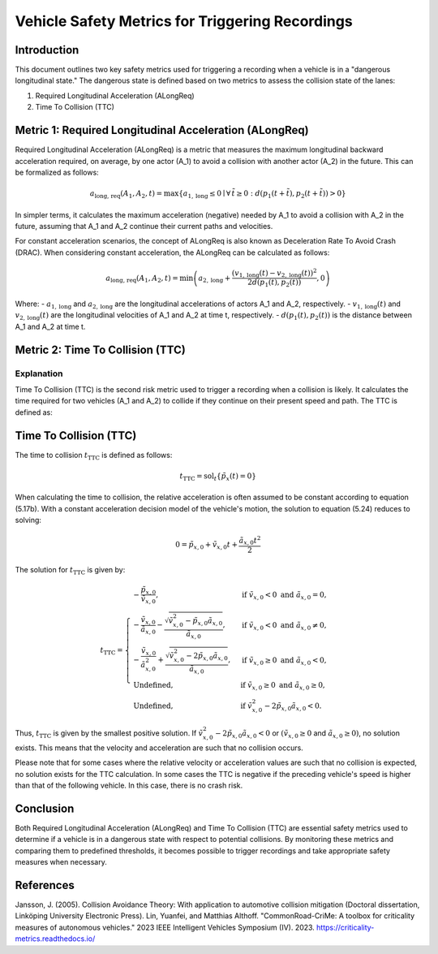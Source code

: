 ==================================================
Vehicle Safety Metrics for Triggering Recordings
==================================================

Introduction
------------

This document outlines two key safety metrics used for triggering a recording when a vehicle is in a "dangerous longitudinal state." The dangerous state is defined based on two metrics to assess the collision state of the lanes:

1. Required Longitudinal Acceleration (ALongReq)
2. Time To Collision (TTC)

Metric 1: Required Longitudinal Acceleration (ALongReq)
-------------------------------------------------------

Required Longitudinal Acceleration (ALongReq) is a metric that measures the maximum longitudinal backward acceleration required, on average, by one actor (A_1) to avoid a collision with another actor (A_2) in the future. This can be formalized as follows:

.. math::

   a_{\text{long, req}}(A_1, A_2, t) = \max \{ a_{1, \text{long}} \le 0 \mid \forall \, \tilde{t} \ge 0: d(p_1(t + \tilde{t}), p_2(t + \tilde{t})) > 0 \}

In simpler terms, it calculates the maximum acceleration (negative) needed by A_1 to avoid a collision with A_2 in the future, assuming that A_1 and A_2 continue their current paths and velocities.

For constant acceleration scenarios, the concept of ALongReq is also known as Deceleration Rate To Avoid Crash (DRAC). When considering constant acceleration, the ALongReq can be calculated as follows:

.. math::

   a_{\text{long, req}}(A_1, A_2, t) = \min \left( a_{2, \text{long}} + \frac{(v_{1, \text{long}}(t) - v_{2, \text{long}}(t))^2}{2d(p_1(t), p_2(t))}, 0 \right)

Where:
- :math:`a_{1, \text{long}}` and :math:`a_{2, \text{long}}` are the longitudinal accelerations of actors A_1 and A_2, respectively.
- :math:`v_{1, \text{long}}(t)` and :math:`v_{2, \text{long}}(t)` are the longitudinal velocities of A_1 and A_2 at time t, respectively.
- :math:`d(p_1(t), p_2(t))` is the distance between A_1 and A_2 at time t.

Metric 2: Time To Collision (TTC)
--------------------------------

Explanation
~~~~~~~~~~~

Time To Collision (TTC) is the second risk metric used to trigger a recording when a collision is likely.
It calculates the time required for two vehicles (A_1 and A_2) to collide if they continue on their present speed and path. The TTC is defined as:

Time To Collision (TTC)
----------------------

The time to collision :math:`t_{\mathrm{TTC}}` is defined as follows:

.. math::

   t_{\mathrm{TTC}} = \operatorname{sol}_t\left\{ \tilde{p}_x(t) = 0 \right\}

When calculating the time to collision, the relative acceleration is often assumed to be constant according to equation (5.17b). With a constant acceleration decision model of the vehicle's motion, the solution to equation (5.24) reduces to solving:

.. math::

   0 = \tilde{p}_{x, 0} + \tilde{v}_{x, 0} t + \frac{\tilde{a}_{x, 0} t^2}{2}

The solution for :math:`t_{\mathrm{TTC}}` is given by:

.. math::

   t_{\mathrm{TTC}} = \begin{cases}
       -\frac{\tilde{p}_{x, 0}}{\tilde{v}_{x, 0}}, & \text{if } \tilde{v}_{x, 0} < 0 \text{ and } \tilde{a}_{x, 0} = 0, \\
       -\frac{\tilde{v}_{x, 0}}{\tilde{a}_{x, 0}} - \frac{\sqrt{\tilde{v}_{x, 0}^2 - \tilde{p}_{x, 0} \tilde{a}_{x, 0}}}{\tilde{a}_{x, 0}}, & \text{if } \tilde{v}_{x, 0} < 0 \text{ and } \tilde{a}_{x, 0} \neq 0, \\
       -\frac{\tilde{v}_{x, 0}}{\tilde{a}_{x, 0}^2} + \frac{\sqrt{\tilde{v}_{x, 0}^2 - 2 \tilde{p}_{x, 0} \tilde{a}_{x, 0}}}{\tilde{a}_{x, 0}}, & \text{if } \tilde{v}_{x, 0} \geq 0 \text{ and } \tilde{a}_{x, 0} < 0, \\
       \text{Undefined}, & \text{if } \tilde{v}_{x, 0} \geq 0 \text{ and } \tilde{a}_{x, 0} \geq 0, \\
       \text{Undefined}, & \text{if } \tilde{v}_{x, 0}^2 - 2 \tilde{p}_{x, 0} \tilde{a}_{x, 0} < 0.
   \end{cases}

Thus, :math:`t_{\mathrm{TTC}}` is given by the smallest positive solution. If :math:`\tilde{v}_{x, 0}^2 - 2 \tilde{p}_{x, 0} \tilde{a}_{x, 0} < 0` or :math:`(\tilde{v}_{x, 0} \geq 0` and :math:`\tilde{a}_{x, 0} \geq 0)`, no solution exists. This means that the velocity and acceleration are such that no collision occurs.

Please note that for some cases where the relative velocity or acceleration values are such that no collision is expected, no solution exists for the TTC calculation.
In some cases the TTC is negative if the preceding vehicle's speed is higher than that of the following vehicle. In this case, there is no crash risk.

Conclusion
----------

Both Required Longitudinal Acceleration (ALongReq) and Time To Collision (TTC) are essential safety metrics used to determine if a vehicle is in a dangerous state with respect to potential collisions.
By monitoring these metrics and comparing them to predefined thresholds, it becomes possible to trigger recordings and take appropriate safety measures when necessary.


References
----------

Jansson, J. (2005). Collision Avoidance Theory: With application to automotive collision mitigation (Doctoral dissertation, Linköping University Electronic Press).
Lin, Yuanfei, and Matthias Althoff. "CommonRoad-CriMe: A toolbox for criticality measures of autonomous vehicles." 2023 IEEE Intelligent Vehicles Symposium (IV). 2023.
https://criticality-metrics.readthedocs.io/
